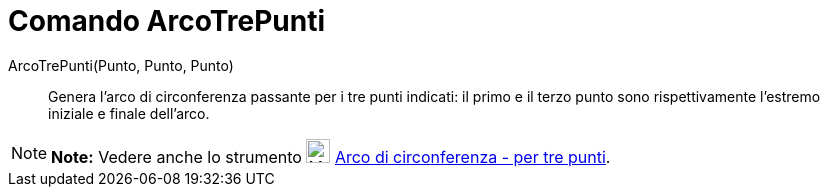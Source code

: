 = Comando ArcoTrePunti

ArcoTrePunti(Punto, Punto, Punto)::
  Genera l'arco di circonferenza passante per i tre punti indicati: il primo e il terzo punto sono rispettivamente
  l'estremo iniziale e finale dell'arco.

[NOTE]

====

*Note:* Vedere anche lo strumento image:24px-Mode_circumcirclearc3.svg.png[Mode
circumcirclearc3.svg,width=24,height=24] link:/it/Strumento_Arco_di_circonferenza_-_per_tre_punti[Arco di circonferenza
- per tre punti].

====
